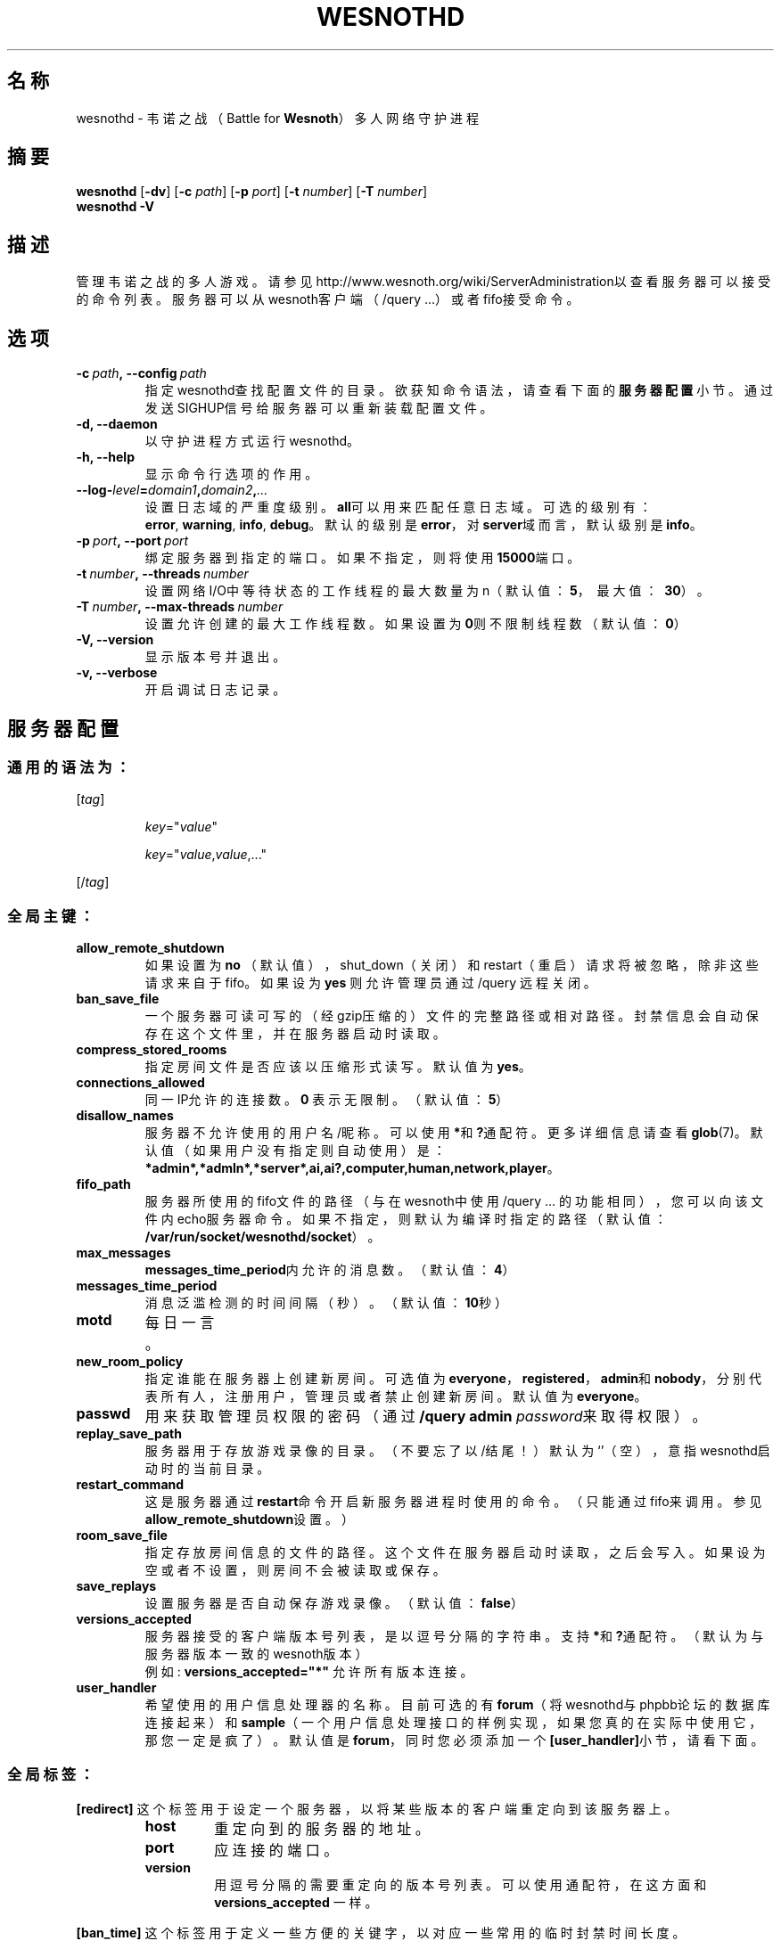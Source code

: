 .\" This program is free software; you can redistribute it and/or modify
.\" it under the terms of the GNU General Public License as published by
.\" the Free Software Foundation; either version 2 of the License, or
.\" (at your option) any later version.
.\"
.\" This program is distributed in the hope that it will be useful,
.\" but WITHOUT ANY WARRANTY; without even the implied warranty of
.\" MERCHANTABILITY or FITNESS FOR A PARTICULAR PURPOSE.  See the
.\" GNU General Public License for more details.
.\"
.\" You should have received a copy of the GNU General Public License
.\" along with this program; if not, write to the Free Software
.\" Foundation, Inc., 51 Franklin Street, Fifth Floor, Boston, MA  02110-1301  USA
.\"
.
.\"*******************************************************************
.\"
.\" This file was generated with po4a. Translate the source file.
.\"
.\"*******************************************************************
.TH WESNOTHD 6 2018 wesnothd 韦诺之战多人网络守护进程
.
.SH 名称
.
wesnothd \- 韦诺之战（Battle for \fBWesnoth\fP）多人网络守护进程
.
.SH 摘要
.
\fBwesnothd\fP [\|\fB\-dv\fP\|] [\|\fB\-c\fP \fIpath\fP\|] [\|\fB\-p\fP \fIport\fP\|] [\|\fB\-t\fP
\fInumber\fP\|] [\|\fB\-T\fP \fInumber\fP\|]
.br
\fBwesnothd\fP \fB\-V\fP
.
.SH 描述
.
管理韦诺之战的多人游戏。请参见http://www.wesnoth.org/wiki/ServerAdministration以查看服务器可以接受的命令列表。服务器可以从wesnoth客户端（/query
\&...）或者fifo接受命令。
.
.SH 选项
.
.TP 
\fB\-c\ \fP\fIpath\fP\fB,\ \-\-config\fP\fI\ path\fP
指定wesnothd查找配置文件的目录。欲获知命令语法，请查看下面的\fB服务器配置\fP小节。通过发送SIGHUP信号给服务器可以重新装载配置文件。
.TP 
\fB\-d, \-\-daemon\fP
以守护进程方式运行wesnothd。
.TP 
\fB\-h, \-\-help\fP
显示命令行选项的作用。
.TP 
\fB\-\-log\-\fP\fIlevel\fP\fB=\fP\fIdomain1\fP\fB,\fP\fIdomain2\fP\fB,\fP\fI...\fP
设置日志域的严重度级别。\fBall\fP可以用来匹配任意日志域。可选的级别有：\fBerror\fP,\ \fBwarning\fP,\ \fBinfo\fP,\ \fBdebug\fP。默认的级别是\fBerror\fP，对\fBserver\fP域而言，默认级别是\fBinfo\fP。
.TP 
\fB\-p\ \fP\fIport\fP\fB,\ \-\-port\fP\fI\ port\fP
绑定服务器到指定的端口。如果不指定，则将使用\fB15000\fP端口。
.TP 
\fB\-t\ \fP\fInumber\fP\fB,\ \-\-threads\fP\fI\ number\fP
设置网络I/O中等待状态的工作线程的最大数量为n（默认值：\fB5\fP，\ 最大值：\ \fB30\fP）。
.TP 
\fB\-T\ \fP\fInumber\fP\fB,\ \-\-max\-threads\fP\fI\ number\fP
设置允许创建的最大工作线程数。如果设置为\fB0\fP则不限制线程数（默认值：\fB0\fP）
.TP 
\fB\-V, \-\-version\fP
显示版本号并退出。
.TP 
\fB\-v, \-\-verbose\fP
开启调试日志记录。
.
.SH 服务器配置
.
.SS 通用的语法为：
.
.P
[\fItag\fP]
.IP
\fIkey\fP="\fIvalue\fP"
.IP
\fIkey\fP="\fIvalue\fP,\fIvalue\fP,..."
.P
[/\fItag\fP]
.
.SS 全局主键：
.
.TP 
\fBallow_remote_shutdown\fP
如果设置为 \fBno\fP （默认值），shut_down（关闭）和restart（重启）请求将被忽略，除非这些请求来自于fifo。如果设为 \fByes\fP
则允许管理员通过 /query 远程关闭。
.TP 
\fBban_save_file\fP
一个服务器可读可写的（经gzip压缩的）文件的完整路径或相对路径。封禁信息会自动保存在这个文件里，并在服务器启动时读取。
.TP 
\fBcompress_stored_rooms\fP
指定房间文件是否应该以压缩形式读写。默认值为\fByes\fP。
.TP 
\fBconnections_allowed\fP
同一IP允许的连接数。\fB0\fP 表示无限制。（默认值：\fB5\fP）
.TP 
\fBdisallow_names\fP
服务器不允许使用的用户名/昵称。可以使用\fB*\fP和\fB?\fP通配符。更多详细信息请查看\fBglob\fP(7)。默认值（如果用户没有指定则自动使用）是：\fB*admin*,*admln*,*server*,ai,ai?,computer,human,network,player\fP。
.TP 
\fBfifo_path\fP
服务器所使用的fifo文件的路径（与在wesnoth中使用 /query
\&...
的功能相同），您可以向该文件内echo服务器命令。如果不指定，则默认为编译时指定的路径（默认值：\fB/var/run/socket/wesnothd/socket\fP）。
.TP 
\fBmax_messages\fP
\fBmessages_time_period\fP内允许的消息数。（默认值：\fB4\fP）
.TP 
\fBmessages_time_period\fP
消息泛滥检测的时间间隔（秒）。（默认值：\fB10\fP秒）
.TP 
\fBmotd\fP
每日一言。
.TP 
\fBnew_room_policy\fP
指定谁能在服务器上创建新房间。可选值为
\fBeveryone\fP，\fBregistered\fP，\fBadmin\fP和\fBnobody\fP，分别代表所有人，注册用户，管理员或者禁止创建新房间。默认值为
\fBeveryone\fP。
.TP 
\fBpasswd\fP
用来获取管理员权限的密码（通过 \fB/query admin \fP\fIpassword\fP来取得权限）。
.TP 
\fBreplay_save_path\fP
服务器用于存放游戏录像的目录。（不要忘了以/结尾！）默认为`'（空），意指wesnothd启动时的当前目录。
.TP 
\fBrestart_command\fP
这是服务器通过\fBrestart\fP命令开启新服务器进程时使用的命令。（只能通过fifo来调用。参见\fBallow_remote_shutdown\fP设置。）
.TP 
\fBroom_save_file\fP
指定存放房间信息的文件的路径。这个文件在服务器启动时读取，之后会写入。如果设为空或者不设置，则房间不会被读取或保存。
.TP 
\fBsave_replays\fP
设置服务器是否自动保存游戏录像。（默认值：\fBfalse\fP）
.TP 
\fBversions_accepted\fP
服务器接受的客户端版本号列表，是以逗号分隔的字符串。支持\fB*\fP和\fB?\fP通配符。（默认为与服务器版本一致的wesnoth版本）
.br
例如: \fBversions_accepted="*"\fP 允许所有版本连接。
.TP 
\fBuser_handler\fP
希望使用的用户信息处理器的名称。目前可选的有\fBforum\fP（将wesnothd与phpbb论坛的数据库连接起来）和\fBsample\fP（一个用户信息处理接口的样例实现，如果您真的在实际中使用它，那您一定是疯了）。默认值是\fBforum\fP，同时您必须添加一个\fB[user_handler]\fP小节，请看下面。
.
.SS 全局标签：
.
.P
\fB[redirect]\fP 这个标签用于设定一个服务器，以将某些版本的客户端重定向到该服务器上。
.RS
.TP 
\fBhost\fP
重定向到的服务器的地址。
.TP 
\fBport\fP
应连接的端口。
.TP 
\fBversion\fP
用逗号分隔的需要重定向的版本号列表。可以使用通配符，在这方面和 \fBversions_accepted\fP 一样。
.RE
.P
\fB[ban_time]\fP 这个标签用于定义一些方便的关键字，以对应一些常用的临时封禁时间长度。
.RS
.TP 
\fBname\fP
用于引用封禁时间的名字。
.TP 
\fBtime\fP
时间长度定义。 格式为：%d[%s[%d%s[...]]]
其中%s是s（秒），m（分钟），h（小时），D（天），M（月），Y（年），%d是一个数字。如果不指定时间单位，默认为分钟（m）。例如：\fBtime=\"1D12h30m\"\fP
代表的是1天零12小时又30分钟的封禁。
.RE
.P
\fB[proxy]\fP
这个标签用于告诉服务器扮演代理服务器角色，把连接在本服务器上的用户的请求转发到指定的服务器。与\fB[redirect]\fP接受一样的主键。
.RE
.P
\fB[user_handler]\fP
配置用户数据处理器。可设置的主键取决于通过\fBuser_handler\fP设置的用户数据处理器是哪一个。如果配置文件中没有\fB[user_handler]\fP小节，则服务器在运行中将不提供任何昵称注册服务。
.RS
.TP 
\fBdb_host\fP
（如果user_handler=forum）数据库服务器的主机名
.TP 
\fBdb_name\fP
（如果user_handler=forum）数据库名
.TP 
\fBdb_user\fP
（如果user_handler=forum）数据库登录用户名
.TP 
\fBdb_password\fP
（如果user_handler=forum）这个用户的密码
.TP 
\fBdb_users_table\fP
（如果user_handler=forum）phpbb
论坛中存放用户数据的表名。很可能是<table\-prefix>_users（例如phpbb3_users）。
.TP 
\fBdb_extra_table\fP
（如果user_handler=forum）wesnothd存放自用的用户数据的表名。您必须自己手动创建这个表，例如：\fBCREATE TABLE
<table\-name>(username VARCHAR(255) PRIMARY KEY, user_lastvisit INT
UNSIGNED NOT NULL DEFAULT 0, user_is_moderator TINYINT(4) NOT NULL DEFAULT
0);\fP
.TP 
\fBuser_expiration\fP
（如果user_handler=sample）注册昵称的失效时间（天数）。
.RE
.P
\fB[mail]\fP 设置一个SMTP服务器，通过它用户信息处理器可以发送邮件。目前只在样例处理器中使用。
.RS
.TP 
\fBserver\fP
邮件服务器的主机名
.TP 
\fBusername\fP
登录到邮件服务器的用户名。
.TP 
\fBpassword\fP
这个用户的密码。
.TP 
\fBfrom_address\fP
您的邮箱的“回复到”邮件地址。
.TP 
\fBmail_port\fP
邮件服务器的端口。默认值为25。
.
.SH 退出状态码
.
正常退出时状态码为0，此时服务器正常关闭。状态码2代表命令行选项中有错误。
.
.SH 作者
.
由 David White <davidnwhite@verizon.net> 编写。经 Nils Kneuper
<crazy\-ivanovic@gmx.net>，ott <ott@gaon.net>，Soliton
<soliton.de@gmail.com> 和 Thomas Baumhauer
<thomas.baumhauer@gmail.com> 编辑。这个手册页最初由 Cyril Bouthors
<cyril@bouthors.org> 编写。
.br
请访问官方主页：https://www.wesnoth.org/
.
.SH 版权
.
版权所有 \(co 2003\-2018 David White <davidnwhite@verizon.net>
.br
这是一款自由软件，使用由自由软件基金会发布的GPL版本2协议授权。使用本软件时*不*提供任何保证，甚至没有对“可销售性”和“针对某一特别目的之可用性”的保证。本段中文翻译不具有法律效力，只有GPL英文原本才具有法律效力。
.
.SH 参见
.
\fBwesnoth\fP(6).
